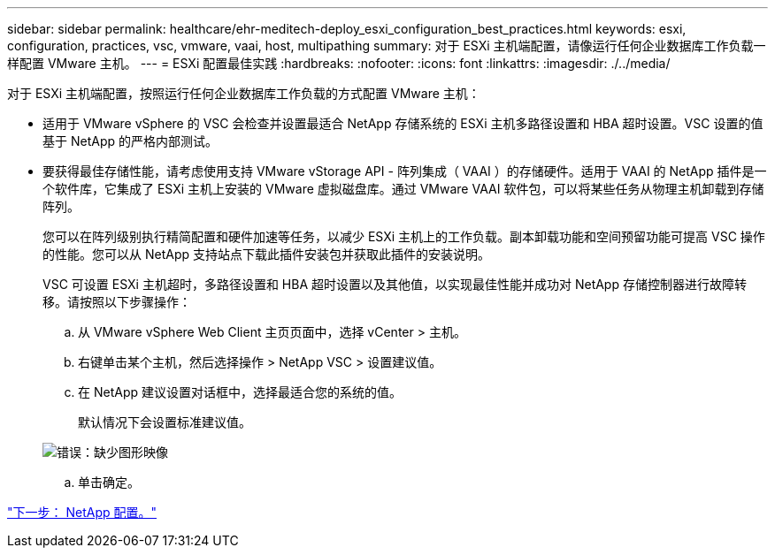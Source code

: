 ---
sidebar: sidebar 
permalink: healthcare/ehr-meditech-deploy_esxi_configuration_best_practices.html 
keywords: esxi, configuration, practices, vsc, vmware, vaai, host, multipathing 
summary: 对于 ESXi 主机端配置，请像运行任何企业数据库工作负载一样配置 VMware 主机。 
---
= ESXi 配置最佳实践
:hardbreaks:
:nofooter: 
:icons: font
:linkattrs: 
:imagesdir: ./../media/


对于 ESXi 主机端配置，按照运行任何企业数据库工作负载的方式配置 VMware 主机：

* 适用于 VMware vSphere 的 VSC 会检查并设置最适合 NetApp 存储系统的 ESXi 主机多路径设置和 HBA 超时设置。VSC 设置的值基于 NetApp 的严格内部测试。
* 要获得最佳存储性能，请考虑使用支持 VMware vStorage API - 阵列集成（ VAAI ）的存储硬件。适用于 VAAI 的 NetApp 插件是一个软件库，它集成了 ESXi 主机上安装的 VMware 虚拟磁盘库。通过 VMware VAAI 软件包，可以将某些任务从物理主机卸载到存储阵列。
+
您可以在阵列级别执行精简配置和硬件加速等任务，以减少 ESXi 主机上的工作负载。副本卸载功能和空间预留功能可提高 VSC 操作的性能。您可以从 NetApp 支持站点下载此插件安装包并获取此插件的安装说明。

+
VSC 可设置 ESXi 主机超时，多路径设置和 HBA 超时设置以及其他值，以实现最佳性能并成功对 NetApp 存储控制器进行故障转移。请按照以下步骤操作：

+
.. 从 VMware vSphere Web Client 主页页面中，选择 vCenter > 主机。
.. 右键单击某个主机，然后选择操作 > NetApp VSC > 设置建议值。
.. 在 NetApp 建议设置对话框中，选择最适合您的系统的值。
+
默认情况下会设置标准建议值。

+
image:ehr-meditech-deploy_image7.png["错误：缺少图形映像"]

.. 单击确定。




link:ehr-meditech-deploy_netapp_configuration.html["下一步： NetApp 配置。"]
